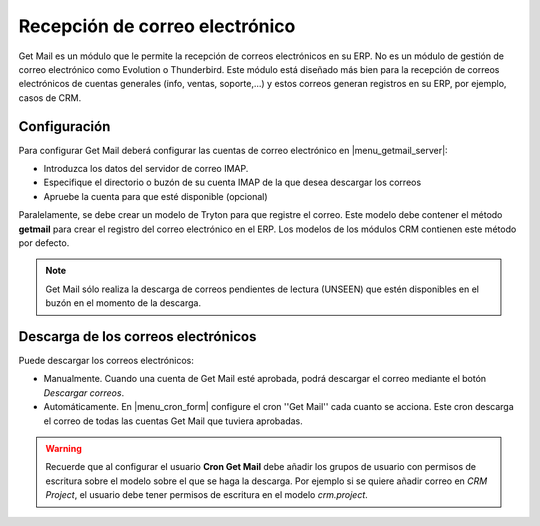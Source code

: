 ===============================
Recepción de correo electrónico
===============================

Get Mail es un módulo que le permite la recepción de correos electrónicos en su
ERP. No es un módulo de gestión de correo electrónico como Evolution o
Thunderbird. Este módulo está diseñado más bien para la recepción de correos
electrónicos de cuentas generales (info, ventas, soporte,...) y estos correos
generan registros en su ERP, por ejemplo, casos de CRM.

Configuración
-------------

Para configurar Get Mail deberá configurar las cuentas de correo electrónico en
|menu_getmail_server|\ :

.. |menu_getmail_server| tryref:: getmail.menu_getmail_server_form/complete_name

* Introduzca los datos del servidor de correo IMAP. 
* Especifique el directorio o buzón de su cuenta IMAP de la que desea descargar
  los correos
* Apruebe la cuenta para que esté disponible (opcional)

Paralelamente, se debe crear un modelo de Tryton para que registre el correo.
Este modelo debe contener el método **getmail** para crear el registro del
correo electrónico en el ERP. Los modelos de los módulos CRM contienen este
método por defecto.

.. note:: Get Mail sólo realiza la descarga de correos pendientes de lectura
          (UNSEEN) que estén disponibles en el buzón en el momento de la
          descarga.

Descarga de los correos electrónicos
------------------------------------

Puede descargar los correos electrónicos:

* Manualmente. Cuando una cuenta de Get Mail esté aprobada, podrá descargar el
  correo mediante el botón *Descargar correos*.
* Automáticamente. En |menu_cron_form| configure el cron ''Get Mail'' cada cuanto se acciona. Este cron descarga el correo de todas las cuentas Get Mail que tuviera aprobadas.

.. |menu_cron_form| tryref:: ir.menu_cron_form/complete_name

.. warning:: Recuerde que al configurar el usuario **Cron Get Mail** debe
             añadir los grupos de usuario con permisos de escritura sobre el
             modelo sobre el que se haga la descarga. Por ejemplo si se quiere
             añadir correo en *CRM Project*, el usuario debe tener permisos
             de escritura en el modelo *crm.project*.
